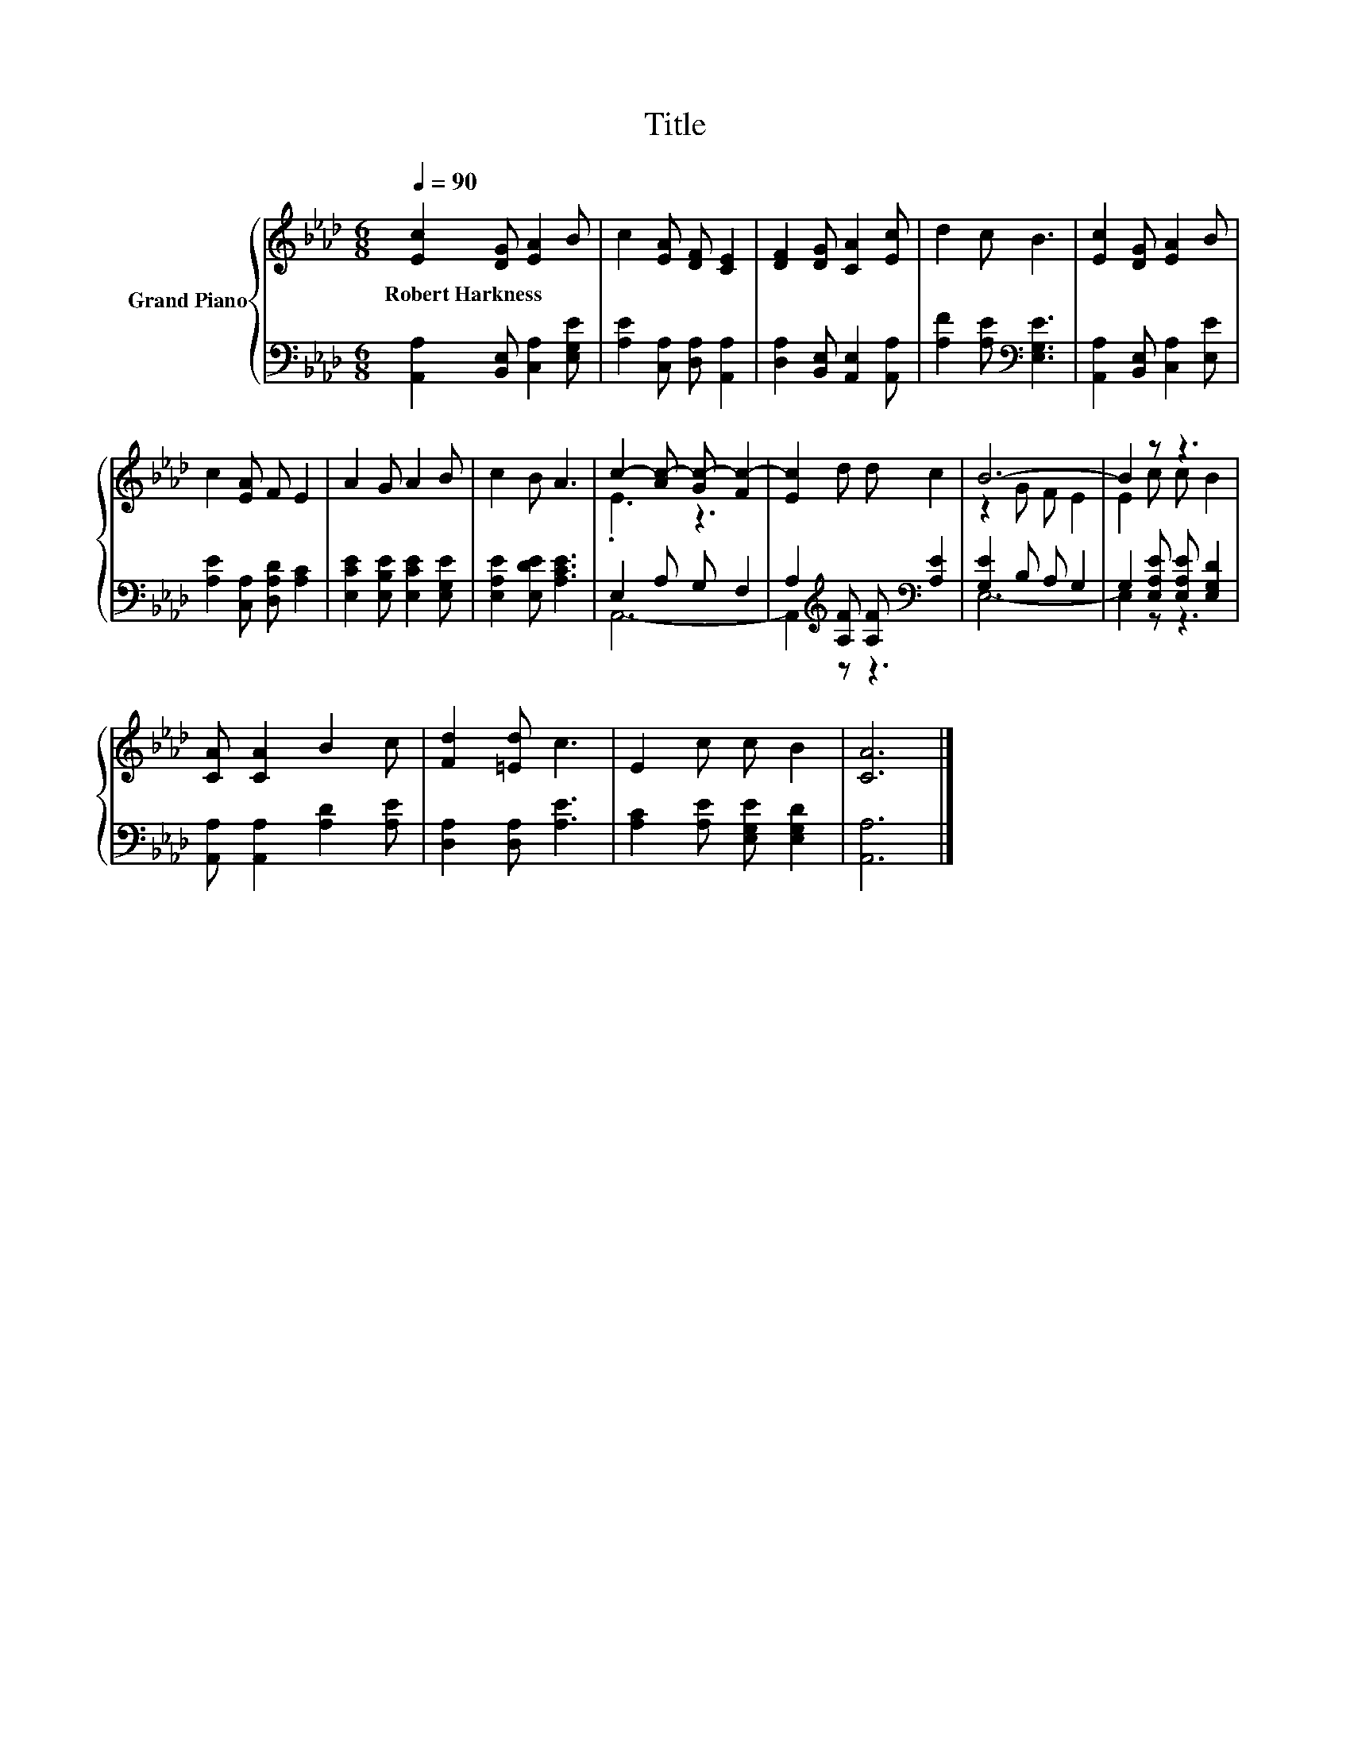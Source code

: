 X:1
T:Title
%%score { ( 1 3 ) | ( 2 4 ) }
L:1/8
Q:1/4=90
M:6/8
K:Ab
V:1 treble nm="Grand Piano"
V:3 treble 
V:2 bass 
V:4 bass 
V:1
 [Ec]2 [DG] [EA]2 B | c2 [EA] [DF] [CE]2 | [DF]2 [DG] [CA]2 [Ec] | d2 c B3 | [Ec]2 [DG] [EA]2 B | %5
w: Robert~Harkness * * *|||||
 c2 [EA] F E2 | A2 G A2 B | c2 B A3 | c2- [Ac-] [Gc-] [Fc-]2 | [Ec]2 d d c2 | B6- | B2 z z3 | %12
w: |||||||
 [CA] [CA]2 B2 c | [Fd]2 [=Ed] c3 | E2 c c B2 | [CA]6 |] %16
w: ||||
V:2
 [A,,A,]2 [B,,E,] [C,A,]2 [E,G,E] | [A,E]2 [C,A,] [D,A,] [A,,A,]2 | %2
 [D,A,]2 [B,,E,] [A,,E,]2 [A,,A,] | [A,F]2 [A,E][K:bass] [E,G,E]3 | %4
 [A,,A,]2 [B,,E,] [C,A,]2 [E,E] | [A,E]2 [C,A,] [D,A,D] [A,C]2 | [E,CE]2 [E,B,E] [E,CE]2 [E,G,E] | %7
 [E,A,E]2 [E,DE] [A,CE]3 | E,2 A, G, F,2 | A,2[K:treble] [A,F] [A,F][K:bass] [A,E]2 | %10
 [G,E]2 B, A, G,2 | G,2 [E,A,E] [E,A,E] [E,G,D]2 | [A,,A,] [A,,A,]2 [A,D]2 [A,E] | %13
 [D,A,]2 [D,A,] [A,E]3 | [A,C]2 [A,E] [E,G,E] [E,G,D]2 | [A,,A,]6 |] %16
V:3
 x6 | x6 | x6 | x6 | x6 | x6 | x6 | x6 | .E3 z3 | x6 | z2 G F E2 | E2 c c B2 | x6 | x6 | x6 | x6 |] %16
V:4
 x6 | x6 | x6 | x3[K:bass] x3 | x6 | x6 | x6 | x6 | A,,6- | A,,2[K:treble] z z3[K:bass] | E,6- | %11
 E,2 z z3 | x6 | x6 | x6 | x6 |] %16

